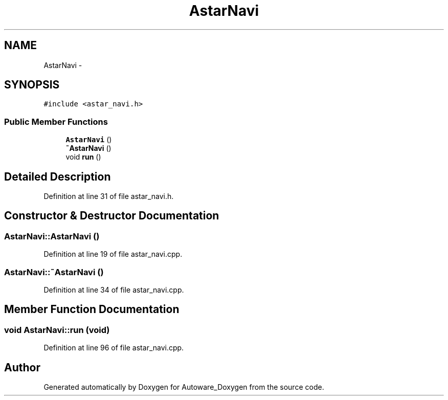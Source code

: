 .TH "AstarNavi" 3 "Fri May 22 2020" "Autoware_Doxygen" \" -*- nroff -*-
.ad l
.nh
.SH NAME
AstarNavi \- 
.SH SYNOPSIS
.br
.PP
.PP
\fC#include <astar_navi\&.h>\fP
.SS "Public Member Functions"

.in +1c
.ti -1c
.RI "\fBAstarNavi\fP ()"
.br
.ti -1c
.RI "\fB~AstarNavi\fP ()"
.br
.ti -1c
.RI "void \fBrun\fP ()"
.br
.in -1c
.SH "Detailed Description"
.PP 
Definition at line 31 of file astar_navi\&.h\&.
.SH "Constructor & Destructor Documentation"
.PP 
.SS "AstarNavi::AstarNavi ()"

.PP
Definition at line 19 of file astar_navi\&.cpp\&.
.SS "AstarNavi::~AstarNavi ()"

.PP
Definition at line 34 of file astar_navi\&.cpp\&.
.SH "Member Function Documentation"
.PP 
.SS "void AstarNavi::run (void)"

.PP
Definition at line 96 of file astar_navi\&.cpp\&.

.SH "Author"
.PP 
Generated automatically by Doxygen for Autoware_Doxygen from the source code\&.

